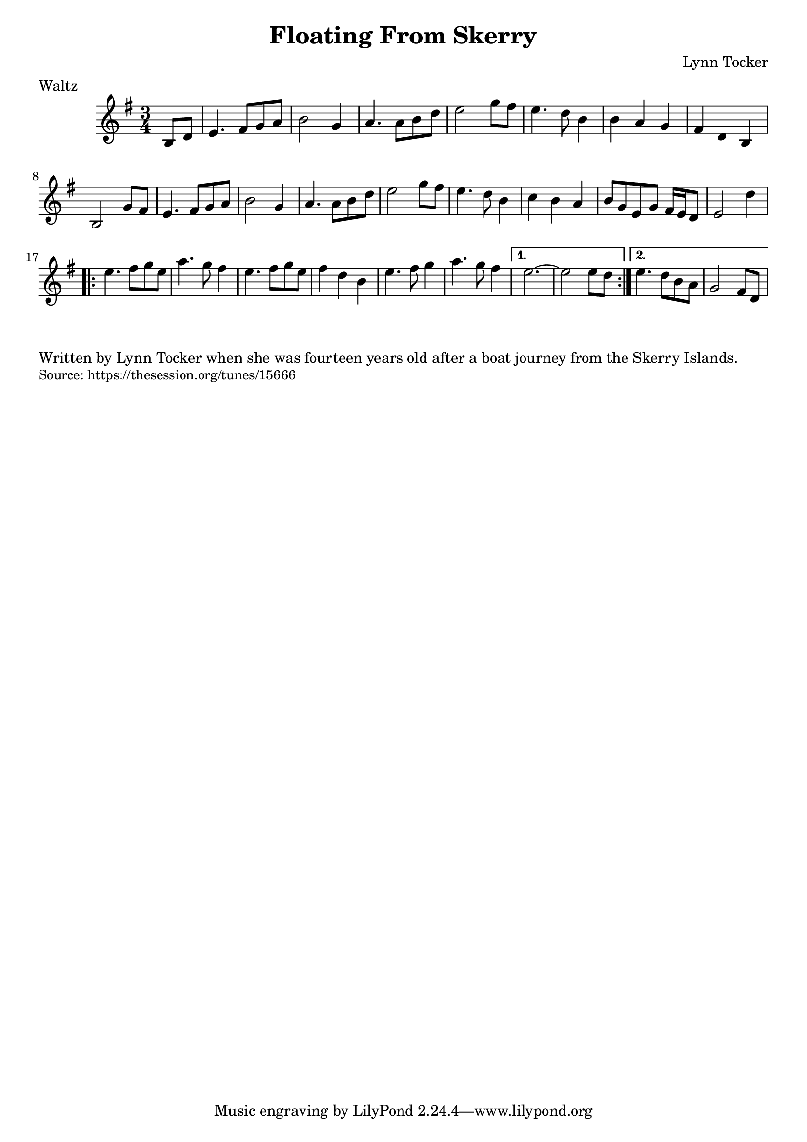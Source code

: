 \version "2.20.0"
\language "english"

\paper {
  print-all-headers = ##t
}


\score {
  \header {
    meter = "Waltz"
    title = "Floating From Skerry"
    composer = "Lynn Tocker"
  }

  \relative c' {
    \time 3/4
    \key e \minor

    \partial 4 b8 d8 |

    e4. fs8 g8 a8 |
    b2 g4 |
    a4. a8 b8 d8 |
    e2 g8 fs8 |
    e4. d8 b4 |
    b4 a4 g4 |
    fs4 d4 b4 |
    b2 g'8 fs8 |
    e4. fs8 g8 a8 |
    b2 g4 |
    a4. a8 b8 d8 |
    e2 g8 fs8 |
    e4. d8 b4 |
    c4 b4 a4 |
    b8 g8 e8 g8 fs16 e16 d8 |
    e2 d'4 |

    \repeat volta 2 {
      e4. fs8 g8 e8 |
      a4. g8 fs4 |
      e4. fs8 g8 e8 |
      fs4 d4 b4 |
      e4. fs8 g4 |
      a4. g8 fs4 |
    }
    \alternative{
      {
        e2. ~ |
        e2 e8 d8 |
      }
      {
        e4. d8 b8 a8 |
        g2 fs8 d8 |
      }
    }
  }
}

\markup \wordwrap {
  Written by Lynn Tocker when she was fourteen years old after a boat journey from the Skerry Islands.
}
\markup \smaller \wordwrap { Source: https://thesession.org/tunes/15666 }

